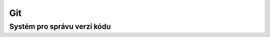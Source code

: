 =====
 Git
=====
------------------------------
 Systém pro správu verzí kódu
------------------------------

.. contents:: Obsah:

.. sectnum::
   :depth: 3
   :suffix: .
